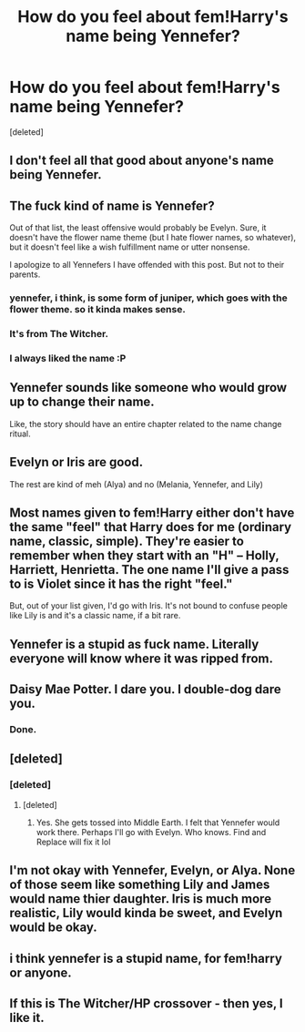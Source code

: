 #+TITLE: How do you feel about fem!Harry's name being Yennefer?

* How do you feel about fem!Harry's name being Yennefer?
:PROPERTIES:
:Score: 3
:DateUnix: 1497673172.0
:DateShort: 2017-Jun-17
:END:
[deleted]


** I don't feel all that good about anyone's name being Yennefer.
:PROPERTIES:
:Author: maxxie10
:Score: 25
:DateUnix: 1497674304.0
:DateShort: 2017-Jun-17
:END:


** The fuck kind of name is Yennefer?

Out of that list, the least offensive would probably be Evelyn. Sure, it doesn't have the flower name theme (but I hate flower names, so whatever), but it doesn't feel like a wish fulfillment name or utter nonsense.

I apologize to all Yennefers I have offended with this post. But not to their parents.
:PROPERTIES:
:Author: yarglethatblargle
:Score: 25
:DateUnix: 1497673339.0
:DateShort: 2017-Jun-17
:END:

*** yennefer, i think, is some form of juniper, which goes with the flower theme. so it kinda makes sense.
:PROPERTIES:
:Author: solidmentalgrace
:Score: 3
:DateUnix: 1497673747.0
:DateShort: 2017-Jun-17
:END:


*** It's from The Witcher.
:PROPERTIES:
:Author: Johnsmitish
:Score: 3
:DateUnix: 1497675882.0
:DateShort: 2017-Jun-17
:END:


*** I always liked the name :P
:PROPERTIES:
:Author: DatKidNamedCara
:Score: 2
:DateUnix: 1497673873.0
:DateShort: 2017-Jun-17
:END:


** Yennefer sounds like someone who would grow up to change their name.

Like, the story should have an entire chapter related to the name change ritual.
:PROPERTIES:
:Author: jeffala
:Score: 9
:DateUnix: 1497675668.0
:DateShort: 2017-Jun-17
:END:


** Evelyn or Iris are good.

The rest are kind of meh (Alya) and no (Melania, Yennefer, and Lily)
:PROPERTIES:
:Author: Lucylouluna
:Score: 6
:DateUnix: 1497673332.0
:DateShort: 2017-Jun-17
:END:


** Most names given to fem!Harry either don't have the same "feel" that Harry does for me (ordinary name, classic, simple). They're easier to remember when they start with an "H" -- Holly, Harriett, Henrietta. The one name I'll give a pass to is Violet since it has the right "feel."

But, out of your list given, I'd go with Iris. It's not bound to confuse people like Lily is and it's a classic name, if a bit rare.
:PROPERTIES:
:Author: mistermisstep
:Score: 3
:DateUnix: 1497674503.0
:DateShort: 2017-Jun-17
:END:


** Yennefer is a stupid as fuck name. Literally everyone will know where it was ripped from.
:PROPERTIES:
:Author: Lord_Anarchy
:Score: 4
:DateUnix: 1497682042.0
:DateShort: 2017-Jun-17
:END:


** Daisy Mae Potter. I dare you. I double-dog dare you.
:PROPERTIES:
:Author: wordhammer
:Score: 3
:DateUnix: 1497678892.0
:DateShort: 2017-Jun-17
:END:

*** Done.
:PROPERTIES:
:Author: DatKidNamedCara
:Score: 1
:DateUnix: 1497691129.0
:DateShort: 2017-Jun-17
:END:


** [deleted]
:PROPERTIES:
:Score: 4
:DateUnix: 1497673699.0
:DateShort: 2017-Jun-17
:END:

*** [deleted]
:PROPERTIES:
:Score: 4
:DateUnix: 1497673790.0
:DateShort: 2017-Jun-17
:END:

**** [deleted]
:PROPERTIES:
:Score: 2
:DateUnix: 1497674020.0
:DateShort: 2017-Jun-17
:END:

***** Yes. She gets tossed into Middle Earth. I felt that Yennefer would work there. Perhaps I'll go with Evelyn. Who knows. Find and Replace will fix it lol
:PROPERTIES:
:Author: DatKidNamedCara
:Score: 2
:DateUnix: 1497674231.0
:DateShort: 2017-Jun-17
:END:


** I'm not okay with Yennefer, Evelyn, or Alya. None of those seem like something Lily and James would name thier daughter. Iris is much more realistic, Lily would kinda be sweet, and Evelyn would be okay.
:PROPERTIES:
:Author: Johnsmitish
:Score: 2
:DateUnix: 1497675955.0
:DateShort: 2017-Jun-17
:END:


** i think yennefer is a stupid name, for fem!harry or anyone.
:PROPERTIES:
:Author: CastoBlasto
:Score: 2
:DateUnix: 1497682869.0
:DateShort: 2017-Jun-17
:END:


** If this is The Witcher/HP crossover - then yes, I like it.
:PROPERTIES:
:Author: kontad
:Score: 1
:DateUnix: 1497676317.0
:DateShort: 2017-Jun-17
:END:
